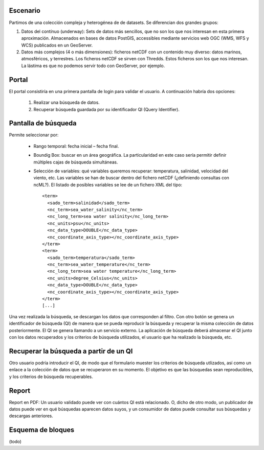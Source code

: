 Escenario
---------

Partimos de una colección compleja y heterogénea de de datasets. Se diferencian dos grandes grupos:

1. Datos del contínuo (underway): Sets de datos más sencillos, que no son los que nos interesan en esta primera aproximación. Almacenados en bases de datos PostGIS, accessibles mediante servicios web OGC (WMS, WFS y WCS) publicados en un GeoServer.

2. Datos más complejos (4 o más dimensiones): ficheros netCDF con un contenido muy diverso: datos marinos, atmosféricos, y terrestres. Los ficheros netCDF se sirven con Thredds. Estos ficheros son los que nos interesan. La lástima es que no podemos servir todo con GeoServer, por ejemplo.


Portal
------

El portal consistiría en una primera pantalla de login para validar el usuario. A continuación habría dos opciones:

 1. Realizar una búsqueda de datos.
 2. Recuperar búsqueda guardada por su identificador QI (Query Identifier).


Pantalla de búsqueda
--------------------

Permite seleccionar por:
 
 * Rango temporal: fecha inicial – fecha final.
 * Boundig Box: buscar en un área geográfica. La particularidad en este caso sería permitir definir múltiples cajas de búsqueda simultáneas.
 * Selección de variables: qué variables queremos recuperar: temperatura, salinidad, velocidad del viento, etc. Las variables se han de buscar dentro del fichero netCDF (¿definiendo consultas con ncML?). El listado de posibles variables se lee de un fichero XML del tipo::

    <term>
      <sado_term>salinidad</sado_term>
      <nc_term>sea_water_salinity</nc_term>
      <nc_long_term>sea water salinity</nc_long_term>
      <nc_units>psu</nc_units>
      <nc_data_type>DOUBLE</nc_data_type>
      <nc_coordinate_axis_type></nc_coordinate_axis_type>
    </term>
    <term>
      <sado_term>temperatura</sado_term>
      <nc_term>sea_water_temperature</nc_term>
      <nc_long_term>sea water temperature</nc_long_term>
      <nc_units>degree_Celsius</nc_units>
      <nc_data_type>DOUBLE</nc_data_type>
      <nc_coordinate_axis_type></nc_coordinate_axis_type>
    </term>
    [...]

Una vez realizada la búsqueda, se descargan los datos que corresponden al filtro. Con otro botón se genera un identificador de búsqueda (QI) de manera que se pueda reproducir la búsqueda y recuperar la misma colección de datos posteriormente. El QI se genera llamando a un servicio externo. La aplicación de búsqueda deberá almacenar el QI junto con los datos recuperados y los criterios de búsqueda utilizados, el usuario que ha realizado la búsqueda, etc.


Recuperar la búsqueda a partir de un QI
---------------------------------------

Otro usuario podría introducir el QI, de modo que el formulario muester los criterios de búsqueda utlizados, así como un enlace a la colección de datos que se recuperaron en su momento. El objetivo es que las búsquedas sean reproducibles, y los criterios de búsqueda recuperables.

Report
------

Report en PDF: Un usuario validado puede ver con cuántos QI está relacionado. O, dicho de otro modo, un publicador de datos puede ver en qué búsquedas aparecen datos suyos, y un consumidor de datos puede consultar sus búsquedas y descargas anteriores.


Esquema de bloques
------------------

(todo)
